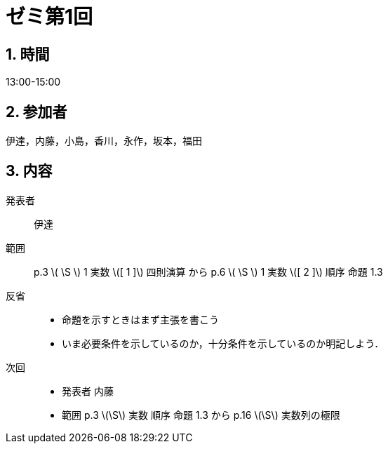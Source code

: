 = ゼミ第1回
:page-author: shiba
:page-layout: post
:page-categories:  [ "杉浦解析 I 2022"]
:page-tags: ["議事録"]
:page-image:  assets/images/Analysis_I_2022/seminar-01.jpg
:page-permalink: Analysis_I_2022/seminar-01
:sectnums:
:sectnumlevels: 2
:dummy: {counter2:section:0}

== 時間
:dummy: {counter2:section}
:num: 0

13:00-15:00

== 参加者
:dummy: {counter2:section}
:num: 0

伊達，内藤，小島，香川，永作，坂本，福田

== 内容
:dummy: {counter2:section}
:num: 0

発表者::
伊達

範囲::
p.3 \( \S \) 1 実数 \([ 1 ]\) 四則演算
から
p.6 \( \S \) 1 実数 \([ 2 ]\) 順序 命題 1.3

反省::
* 命題を示すときはまず主張を書こう
* いま必要条件を示しているのか，十分条件を示しているのか明記しよう．

次回::
* 発表者 内藤
* 範囲
p.3 \(\S\) 実数 順序 命題 1.3
から
p.16 \(\S\) 実数列の極限
